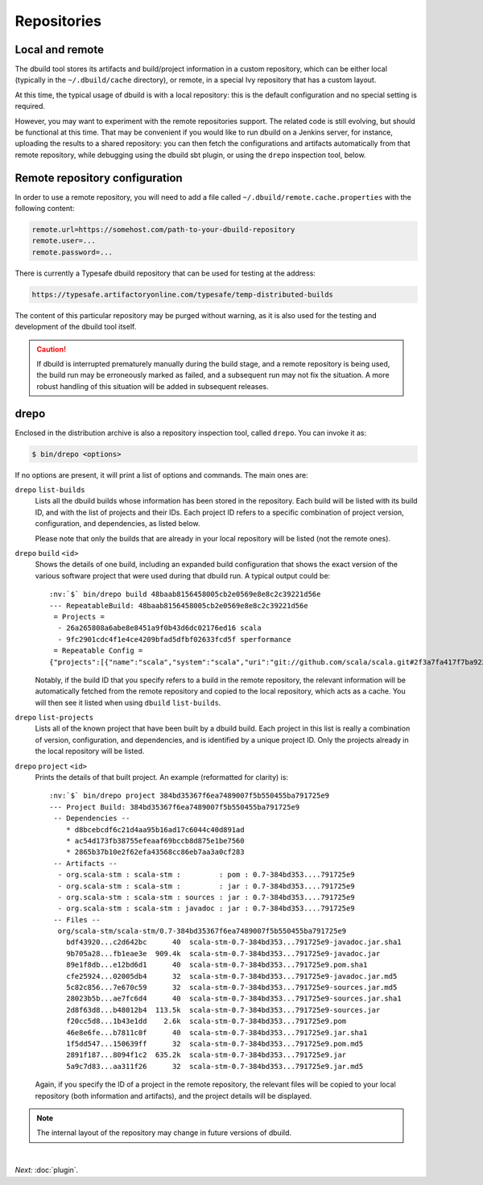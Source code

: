 Repositories
============

Local and remote
----------------

The dbuild tool stores its artifacts and build/project information in a custom repository, which can be
either local (typically in the ``~/.dbuild/cache`` directory), or remote, in a special Ivy repository that has
a custom layout.

At this time, the typical usage of dbuild is with a local repository: this is the default configuration
and no special setting is required.

However, you may want to experiment with the remote repositories support. The related code is still evolving,
but should be functional at this time. That may be convenient if you would like to run
dbuild on a Jenkins server, for instance, uploading the results to a shared repository: you can then fetch
the configurations and artifacts automatically from that remote repository, while debugging using the
dbuild sbt plugin, or using the ``drepo`` inspection tool, below.

Remote repository configuration
-------------------------------

In order to use a remote repository, you will need to add a file called ``~/.dbuild/remote.cache.properties``
with the following content:

.. code-block:: text

   remote.url=https://somehost.com/path-to-your-dbuild-repository
   remote.user=...
   remote.password=...

There is currently a Typesafe dbuild repository that can be used for testing at the address:

.. code-block:: text

   https://typesafe.artifactoryonline.com/typesafe/temp-distributed-builds

The content of this particular repository may be purged without warning, as it is also used for
the testing and development of the dbuild tool itself.

.. Caution::

   If dbuild is interrupted prematurely manually during the build stage, and a remote repository
   is being used, the build run may be erroneously marked as failed, and a subsequent run may not fix
   the situation. A more robust handling of this situation will be added in subsequent releases.

.. _section-drepo:

drepo
-----

Enclosed in the distribution archive is also a repository inspection tool, called ``drepo``. You can
invoke it as:

.. code-block:: bash

   $ bin/drepo <options>

If no options are present, it will print a list of options and commands. The main ones are:

``drepo`` ``list-builds``
  Lists all the dbuild builds whose information has been stored in the repository. Each build will be
  listed with its build ID, and with the list of projects and their IDs. Each project ID refers to a
  specific combination of project version, configuration, and dependencies, as listed below.

  Please note that only the builds that are already in your local repository will be listed (not the
  remote ones).

``drepo`` ``build`` ``<id>``
  Shows the details of one build, including an expanded build configuration that shows the exact version
  of the various software project that were used during that dbuild run. A typical output could be:

  .. parsed-literal:: :class: highlight

     :nv:`$` bin/drepo build 48baab8156458005cb2e0569e8e8c2c39221d56e
     --- RepeatableBuild: 48baab8156458005cb2e0569e8e8c2c39221d56e
      = Projects = 
       - 26a265808a6abe8e8451a9f0b43d6dc02176ed16 scala
       - 9fc2901cdc4f1e4ce4209bfad5dfbf02633fcd5f sperformance
      = Repeatable Config =
     {"projects":[{"name":"scala","system":"scala","uri":"git://github.com/scala/scala.git#2f3a7fa417f7ba92251fdae53e5548f081c2fd04","extra":{}},{"name":"sperformance","system":"sbt","uri":"git://github.com/jsuereth/sperformance.git#8c472f2a1ae8da817c43c873e3126c486aa79446","extra":{}}]}

  Notably, if the build ID that you specify refers to a build in the remote repository, the
  relevant information will be automatically fetched from the remote repository and copied to the
  local repository, which acts as a cache. You will then see it listed when using ``dbuild`` ``list-builds``.

``drepo`` ``list-projects``
  Lists all of the known project that have been built by a dbuild build. Each project in this list is
  really a combination of version, configuration, and dependencies, and is identified by a unique project ID.
  Only the projects already in the local repository will be listed.

``drepo`` ``project`` ``<id>``
  Prints the details of that built project. An example (reformatted for clarity) is:

  .. parsed-literal:: :class: highlight

     :nv:`$` bin/drepo project 384bd35367f6ea7489007f5b550455ba791725e9
     --- Project Build: 384bd35367f6ea7489007f5b550455ba791725e9
      -- Dependencies --
         * d8bcebcdf6c21d4aa95b16ad17c6044c40d891ad
         * ac54d173fb38755efeaaf69bccb8d875e1be7560
         * 2865b37b10e2f62efa43568cc86eb7aa3a0cf283
      -- Artifacts -- 
       - org.scala-stm : scala-stm :         : pom : 0.7-384bd353....791725e9
       - org.scala-stm : scala-stm :         : jar : 0.7-384bd353....791725e9
       - org.scala-stm : scala-stm : sources : jar : 0.7-384bd353....791725e9
       - org.scala-stm : scala-stm : javadoc : jar : 0.7-384bd353....791725e9
      -- Files -- 
       org/scala-stm/scala-stm/0.7-384bd35367f6ea7489007f5b550455ba791725e9
         bdf43920...c2d642bc      40  scala-stm-0.7-384bd353...791725e9-javadoc.jar.sha1
         9b705a28...fb1eae3e  909.4k  scala-stm-0.7-384bd353...791725e9-javadoc.jar
         89e1f8db...e12bd6d1      40  scala-stm-0.7-384bd353...791725e9.pom.sha1
         cfe25924...02005db4      32  scala-stm-0.7-384bd353...791725e9-javadoc.jar.md5
         5c82c856...7e670c59      32  scala-stm-0.7-384bd353...791725e9-sources.jar.md5
         28023b5b...ae7fc6d4      40  scala-stm-0.7-384bd353...791725e9-sources.jar.sha1
         2d8f63d8...b48012b4  113.5k  scala-stm-0.7-384bd353...791725e9-sources.jar
         f20cc5d8...1b43e1dd    2.6k  scala-stm-0.7-384bd353...791725e9.pom
         46e8e6fe...b7811c0f      40  scala-stm-0.7-384bd353...791725e9.jar.sha1
         1f5dd547...150639ff      32  scala-stm-0.7-384bd353...791725e9.pom.md5
         2891f187...8094f1c2  635.2k  scala-stm-0.7-384bd353...791725e9.jar
         5a9c7d83...aa311f26      32  scala-stm-0.7-384bd353...791725e9.jar.md5

  Again, if you specify the ID of a project in the remote repository, the relevant files will be copied
  to your local repository (both information and artifacts), and the project details will be displayed.

.. Note::
   The internal layout of the repository may change in future versions of dbuild.

|

*Next:* :doc:`plugin`.
